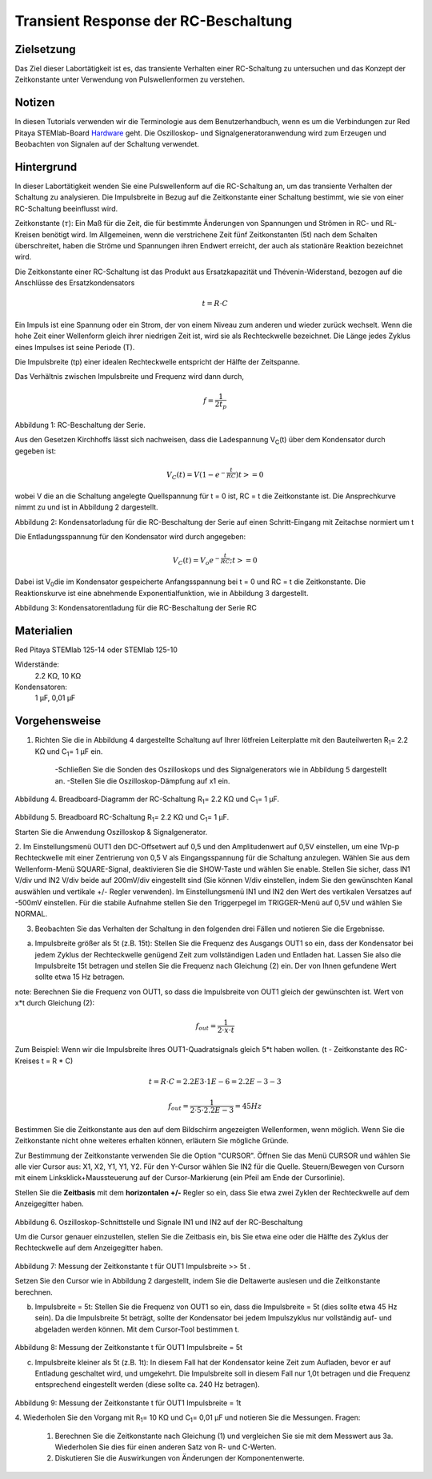 Transient Response der RC-Beschaltung
#####################################


Zielsetzung
___________

Das Ziel dieser Labortätigkeit ist es, das transiente Verhalten einer RC-Schaltung zu untersuchen und das Konzept der Zeitkonstante unter Verwendung von Pulswellenformen zu verstehen.

Notizen
_______

.. _Hardware: http://redpitaya.readthedocs.io/en/latest/doc/developerGuide/125-10/top.html

In diesen Tutorials verwenden wir die Terminologie aus dem Benutzerhandbuch, wenn es um die Verbindungen zur Red Pitaya STEMlab-Board Hardware_ geht. Die Oszilloskop- und Signalgeneratoranwendung wird zum Erzeugen und Beobachten von Signalen auf der Schaltung verwendet. 


Hintergrund
___________

In dieser Labortätigkeit wenden Sie eine Pulswellenform auf die RC-Schaltung an, um das transiente Verhalten der Schaltung zu analysieren. Die Impulsbreite in Bezug auf die Zeitkonstante einer Schaltung bestimmt, wie sie von einer RC-Schaltung beeinflusst wird. 

Zeitkonstante (:math:`\tau`): Ein Maß für die Zeit, die für bestimmte Änderungen von Spannungen und Strömen in RC- und RL-Kreisen benötigt wird. Im Allgemeinen, wenn die verstrichene Zeit fünf Zeitkonstanten (5t) nach dem Schalten überschreitet, haben die Ströme und Spannungen ihren Endwert erreicht, der auch als stationäre Reaktion bezeichnet wird. 

Die Zeitkonstante einer RC-Schaltung ist das Produkt aus Ersatzkapazität und Thévenin-Widerstand, bezogen auf die Anschlüsse des Ersatzkondensators 

.. math::
	
	t = R \cdot C 

Ein Impuls ist eine Spannung oder ein Strom, der von einem Niveau zum anderen und wieder zurück wechselt. Wenn die hohe Zeit einer Wellenform gleich ihrer niedrigen Zeit ist, wird sie als Rechteckwelle bezeichnet. Die Länge jedes Zyklus eines Impulses ist seine Periode (T). 

Die Impulsbreite (tp) einer idealen Rechteckwelle entspricht der Hälfte der Zeitspanne. 

Das Verhältnis zwischen Impulsbreite und Frequenz wird dann durch, 

.. math::
	
	f = \frac{1}{2t_p} 

.. image:: img/Activity_06_Fig_01.png

Abbildung 1: RC-Beschaltung der Serie.

Aus den Gesetzen Kirchhoffs lässt sich nachweisen, dass die Ladespannung V\ :sub:`C`\ (t) über dem Kondensator durch gegeben ist: 

.. math::	
	V_C (t) = V( 1- e^{- \frac{t}{RC}}) t >= 0 

wobei V die an die Schaltung angelegte Quellspannung für t = 0 ist, RC = t die Zeitkonstante ist. Die Ansprechkurve nimmt zu und ist in Abbildung 2 dargestellt. 

.. image:: img/Activity_06_Fig_02.png

Abbildung 2: Kondensatorladung für die RC-Beschaltung der Serie auf einen Schritt-Eingang mit Zeitachse normiert um t

Die Entladungsspannung für den Kondensator wird durch angegeben: 

.. math::

	V_C (t) = V_o e^{-\frac{t}{RC}} ;t >= 0 

Dabei ist V\ :sub:`0`\ die im Kondensator gespeicherte Anfangsspannung bei t = 0 und RC = t die Zeitkonstante. Die Reaktionskurve ist eine abnehmende Exponentialfunktion, wie in Abbildung 3 dargestellt. 

.. image:: img/Activity_06_Fig_03.png

Abbildung 3: Kondensatorentladung für die RC-Beschaltung der Serie RC

Materialien
___________

Red Pitaya STEMlab 125-14 oder STEMlab 125-10 

Widerstände: 
	2.2 KΩ, 
	10 KΩ

Kondensatoren: 
	1 µF, 
	0,01 µF 

Vorgehensweise
______________

1. Richten Sie die in Abbildung 4 dargestellte Schaltung auf Ihrer lötfreien Leiterplatte mit den Bauteilwerten R\ :sub:`1`\ = 2.2 KΩ und C\ :sub:`1`\ = 1 µF ein. 

	-Schließen Sie die Sonden des Oszilloskops und des Signalgenerators wie in Abbildung 5 dargestellt an.
	-Stellen Sie die Oszilloskop-Dämpfung auf x1 ein.

.. figure:: img/Activity_06_Fig_04.png

Abbildung 4. Breadboard-Diagramm der RC-Schaltung R\ :sub:`1`\ = 2.2 KΩ und C\ :sub:`1`\ = 1 µF. 


.. figure:: img/Activity_06_Fig_05.png

Abbildung 5. Breadboard RC-Schaltung R\ :sub:`1`\ = 2.2 KΩ und C\ :sub:`1`\ = 1 µF. 

Starten Sie die Anwendung Oszilloskop & Signalgenerator. 

2. Im Einstellungsmenü OUT1 den DC-Offsetwert auf 0,5 und den Amplitudenwert auf 0,5V einstellen, um eine 1Vp-p Rechteckwelle mit einer Zentrierung von 0,5 V als Eingangsspannung für die Schaltung anzulegen. Wählen Sie aus dem Wellenform-Menü SQUARE-Signal, deaktivieren Sie die SHOW-Taste und wählen Sie enable. 
Stellen Sie sicher, dass IN1 V/div und IN2 V/div beide auf 200mV/div eingestellt sind (Sie können V/div einstellen, indem Sie den gewünschten Kanal auswählen und vertikale +/- Regler verwenden).
Im Einstellungsmenü IN1 und IN2 den Wert des vertikalen Versatzes auf -500mV einstellen. 
Für die stabile Aufnahme stellen Sie den Triggerpegel im TRIGGER-Menü auf 0,5V und wählen Sie NORMAL.

3. Beobachten Sie das Verhalten der Schaltung in den folgenden drei Fällen und notieren Sie die Ergebnisse. 

a. Impulsbreite größer als 5t (z.B. 15t): Stellen Sie die Frequenz des Ausgangs OUT1 so ein, dass der Kondensator bei jedem Zyklus der Rechteckwelle genügend Zeit zum vollständigen Laden und Entladen hat. Lassen Sie also die Impulsbreite 15t betragen und stellen Sie die Frequenz nach Gleichung (2) ein. Der von Ihnen gefundene Wert sollte etwa 15 Hz betragen. 

note: Berechnen Sie die Frequenz von OUT1, so dass die Impulsbreite von OUT1 gleich der gewünschten ist. 
Wert von x*t durch Gleichung (2):

.. math::

	f_out = \frac{1}{2 \cdot x \cdot t} 

Zum Beispiel: Wenn wir die Impulsbreite Ihres OUT1-Quadratsignals gleich 5*t haben wollen. 
(t - Zeitkonstante des RC-Kreises t = R * C)

.. math::

	t = R \cdot C = 2.2E3 \cdot 1E-6 = 2.2E-3-3

.. math::

	f_out = \frac{1}{2 \cdot 5 \cdot 2.2E-3} = 45Hz
	

Bestimmen Sie die Zeitkonstante aus den auf dem Bildschirm angezeigten Wellenformen, wenn möglich. Wenn Sie die Zeitkonstante nicht ohne weiteres erhalten können, erläutern Sie mögliche Gründe. 

Zur Bestimmung der Zeitkonstante verwenden Sie die Option "CURSOR".
Öffnen Sie das Menü CURSOR und wählen Sie alle vier Cursor aus: X1, X2, Y1, Y1, Y2. 
Für den Y-Cursor wählen Sie IN2 für die Quelle.
Steuern/Bewegen von Cursorn mit einem Linksklick+Maussteuerung auf der Cursor-Markierung (ein Pfeil am Ende der Cursorlinie).



Stellen Sie die **Zeitbasis** mit dem **horizontalen +/-** Regler so ein, dass Sie etwa zwei Zyklen der Rechteckwelle auf dem Anzeigegitter haben. 

.. figure:: img/Activity_06_Fig_06.png

Abbildung 6. Oszilloskop-Schnittstelle und Signale IN1 und IN2 auf der RC-Beschaltung 

Um die Cursor genauer einzustellen, stellen Sie die Zeitbasis ein, bis Sie etwa eine oder die Hälfte des Zyklus der Rechteckwelle auf dem Anzeigegitter haben. 

.. figure:: img/Activity_06_Fig_07.png

Abbildung 7: Messung der Zeitkonstante t für OUT1 Impulsbreite >> 5t . 

Setzen Sie den Cursor wie in Abbildung 2 dargestellt, indem Sie die Deltawerte auslesen und die Zeitkonstante berechnen.


b. Impulsbreite = 5t: Stellen Sie die Frequenz von OUT1 so ein, dass die Impulsbreite = 5t (dies sollte etwa 45 Hz sein). Da die Impulsbreite 5t beträgt, sollte der Kondensator bei jedem Impulszyklus nur vollständig auf- und abgeladen werden können. Mit dem Cursor-Tool bestimmen t.

.. figure:: img/Activity_06_Fig_08.png

Abbildung 8: Messung der Zeitkonstante t für OUT1 Impulsbreite = 5t


c. Impulsbreite kleiner als 5t (z.B. 1t): In diesem Fall hat der Kondensator keine Zeit zum Aufladen, bevor er auf Entladung geschaltet wird, und umgekehrt. Die Impulsbreite soll in diesem Fall nur 1,0t betragen und die Frequenz entsprechend eingestellt werden (diese sollte ca. 240 Hz betragen). 

.. figure:: img/Activity_06_Fig_09.png

Abbildung 9: Messung der Zeitkonstante t für OUT1 Impulsbreite = 1t


4. Wiederholen Sie den Vorgang mit R\ :sub:`1`\ = 10 KΩ und C\ :sub:`1`\= 0,01 µF und notieren Sie die Messungen.
Fragen:

	1. Berechnen Sie die Zeitkonstante nach Gleichung (1) und vergleichen Sie sie mit dem Messwert aus 3a. Wiederholen Sie dies für einen anderen Satz von R- und C-Werten.

	2. Diskutieren Sie die Auswirkungen von Änderungen der Komponentenwerte.


















































































































































